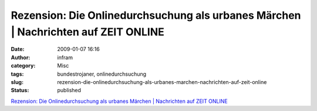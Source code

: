 Rezension: Die Onlinedurchsuchung als urbanes Märchen | Nachrichten auf ZEIT ONLINE
###################################################################################
:date: 2009-01-07 16:16
:author: infram
:category: Misc
:tags: bundestrojaner, onlinedurchsuchung
:slug: rezension-die-onlinedurchsuchung-als-urbanes-marchen-nachrichten-auf-zeit-online
:status: published

`Rezension: Die Onlinedurchsuchung als urbanes Märchen \| Nachrichten
auf ZEIT
ONLINE <http://www.zeit.de/online/2008/52/bundestrojaner-burks>`__
